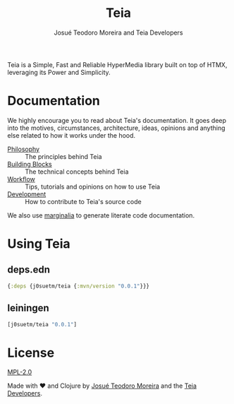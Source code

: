 #+title: Teia
#+author: Josué Teodoro Moreira and Teia Developers

Teia is a Simple, Fast and Reliable HyperMedia library built on top of HTMX, leveraging its Power and Simplicity.

* Documentation

We highly encourage you to read about Teia's documentation. It goes deep into the motives, circumstances, architecture, ideas, opinions and anything else related to how it works under the hood.

- [[file:docs/01-philosophy.org][Philosophy]] :: The principles behind Teia
- [[file:docs/02-building-blocks.org][Building Blocks]] :: The technical concepts behind Teia
- [[file:docs/03-workflow.org][Workflow]] :: Tips, tutorials and opinions on how to use Teia
- [[file:docs/04-development.org][Development]] :: How to contribute to Teia's source code

We also use [[https://github.com/clj-commons/marginalia][marginalia]] to generate literate code documentation. 

* Using Teia

** deps.edn

#+begin_src clojure
  {:deps {j0suetm/teia {:mvn/version "0.0.1"}}}
#+end_src

** leiningen

#+begin_src clojure
  [j0suetm/teia "0.0.1"]
#+end_src

* License

[[https://www.mozilla.org/en-US/MPL/2.0/][MPL-2.0]]

Made with ❤️ and Clojure by [[https://github.com/j0suetm][Josué Teodoro Moreira]] and the [[https://github.com/j0suetm/teia/graphs/contributors][Teia Developers]].

